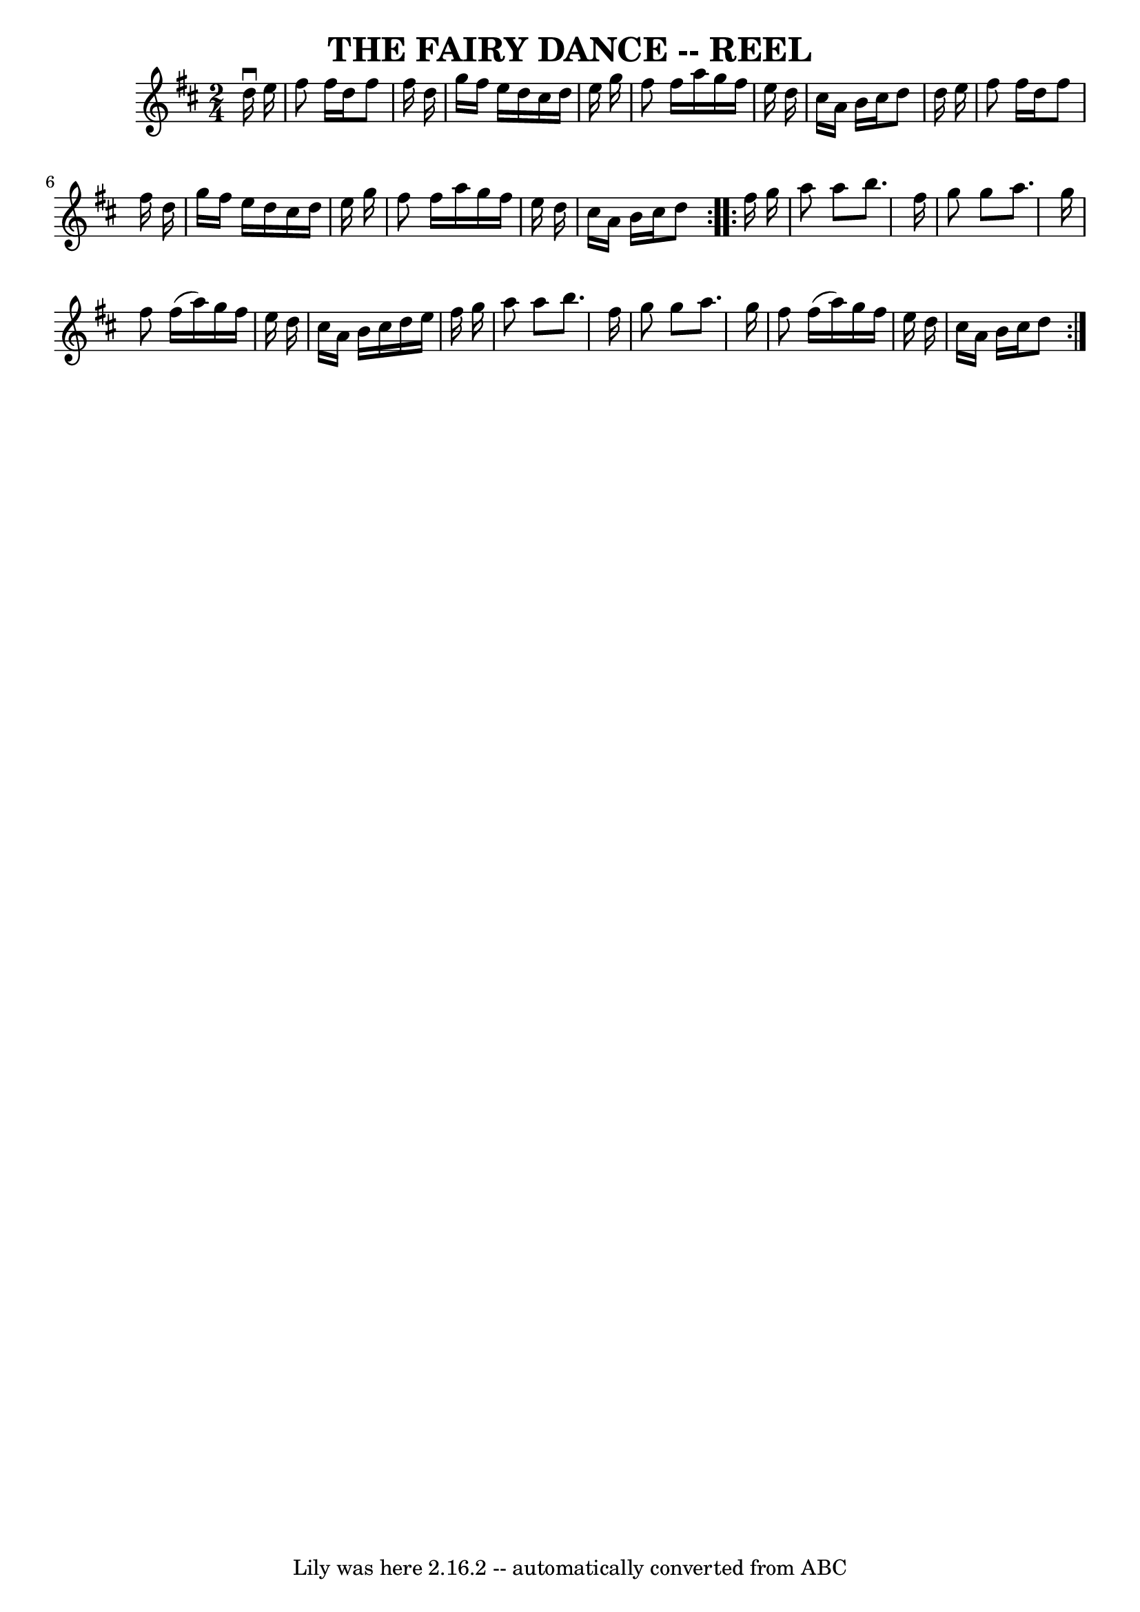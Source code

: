 \version "2.7.40"
\header {
	book = "Ryan's Mammoth Collection of Fiddle Tunes"
	crossRefNumber = "1"
	footnotes = ""
	tagline = "Lily was here 2.16.2 -- automatically converted from ABC"
	title = "THE FAIRY DANCE -- REEL"
}
voicedefault =  {
\set Score.defaultBarType = "empty"

\repeat volta 2 {
\time 2/4 \key d \major   d''16 ^\downbow   e''16        \bar "|"   fis''8    
fis''16    d''16    fis''8    fis''16    d''16    \bar "|"   g''16    fis''16   
 e''16    d''16    cis''16    d''16    e''16    g''16    \bar "|"   fis''8    
fis''16    a''16    g''16    fis''16    e''16    d''16    \bar "|"   cis''16    
a'16    b'16    cis''16    d''8    d''16    e''16        \bar "|"   fis''8    
fis''16    d''16    fis''8    fis''16    d''16    \bar "|"   g''16    fis''16   
 e''16    d''16    cis''16    d''16    e''16    g''16    \bar "|"   fis''8    
fis''16    a''16    g''16    fis''16    e''16    d''16    \bar "|"   cis''16    
a'16    b'16    cis''16    d''8    }     \repeat volta 2 {   fis''16    g''16   
     \bar "|"   a''8    a''8    b''8.    fis''16    \bar "|"   g''8    g''8    
a''8.    g''16    \bar "|"   fis''8    fis''16 (   a''16  -)   g''16    fis''16 
   e''16    d''16    \bar "|"   cis''16    a'16    b'16    cis''16    d''16    
e''16    fis''16    g''16        \bar "|"   a''8    a''8    b''8.    fis''16    
\bar "|"   g''8    g''8    a''8.    g''16    \bar "|"   fis''8    fis''16 (   
a''16  -)   g''16    fis''16    e''16    d''16    \bar "|"   cis''16    a'16    
b'16    cis''16    d''8    }   
}

\score{
    <<

	\context Staff="default"
	{
	    \voicedefault 
	}

    >>
	\layout {
	}
	\midi {}
}
